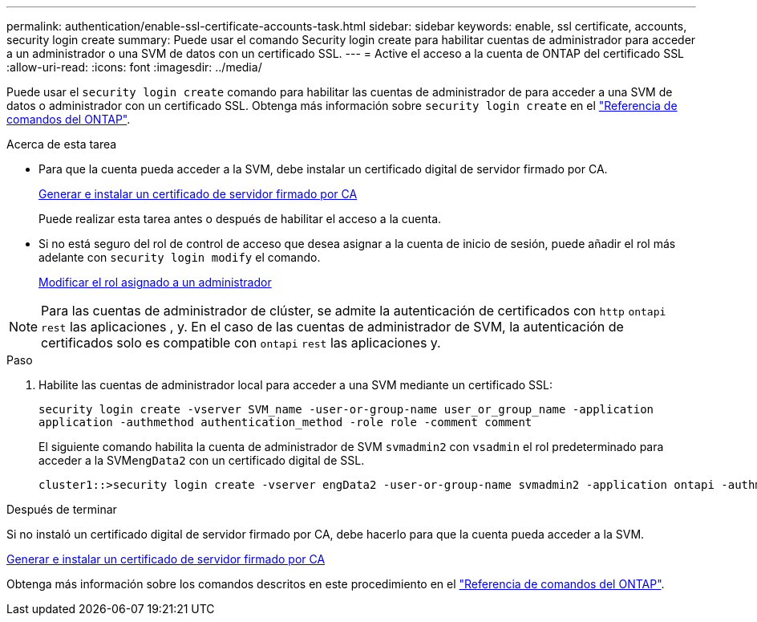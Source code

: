 ---
permalink: authentication/enable-ssl-certificate-accounts-task.html 
sidebar: sidebar 
keywords: enable, ssl certificate, accounts, security login create 
summary: Puede usar el comando Security login create para habilitar cuentas de administrador para acceder a un administrador o una SVM de datos con un certificado SSL. 
---
= Active el acceso a la cuenta de ONTAP del certificado SSL
:allow-uri-read: 
:icons: font
:imagesdir: ../media/


[role="lead"]
Puede usar el `security login create` comando para habilitar las cuentas de administrador de para acceder a una SVM de datos o administrador con un certificado SSL. Obtenga más información sobre `security login create` en el link:https://docs.netapp.com/us-en/ontap-cli/security-login-create.html["Referencia de comandos del ONTAP"^].

.Acerca de esta tarea
* Para que la cuenta pueda acceder a la SVM, debe instalar un certificado digital de servidor firmado por CA.
+
xref:install-server-certificate-cluster-svm-ssl-server-task.adoc[Generar e instalar un certificado de servidor firmado por CA]

+
Puede realizar esta tarea antes o después de habilitar el acceso a la cuenta.

* Si no está seguro del rol de control de acceso que desea asignar a la cuenta de inicio de sesión, puede añadir el rol más adelante con `security login modify` el comando.
+
xref:modify-role-assigned-administrator-task.adoc[Modificar el rol asignado a un administrador]




NOTE: Para las cuentas de administrador de clúster, se admite la autenticación de certificados con `http` `ontapi` `rest` las aplicaciones , y. En el caso de las cuentas de administrador de SVM, la autenticación de certificados solo es compatible con `ontapi` `rest` las aplicaciones y.

.Paso
. Habilite las cuentas de administrador local para acceder a una SVM mediante un certificado SSL:
+
`security login create -vserver SVM_name -user-or-group-name user_or_group_name -application application -authmethod authentication_method -role role -comment comment`

+
El siguiente comando habilita la cuenta de administrador de SVM `svmadmin2` con `vsadmin` el rol predeterminado para acceder a la SVM``engData2`` con un certificado digital de SSL.

+
[listing]
----
cluster1::>security login create -vserver engData2 -user-or-group-name svmadmin2 -application ontapi -authmethod cert
----


.Después de terminar
Si no instaló un certificado digital de servidor firmado por CA, debe hacerlo para que la cuenta pueda acceder a la SVM.

xref:install-server-certificate-cluster-svm-ssl-server-task.adoc[Generar e instalar un certificado de servidor firmado por CA]

Obtenga más información sobre los comandos descritos en este procedimiento en el link:https://docs.netapp.com/us-en/ontap-cli/["Referencia de comandos del ONTAP"^].
